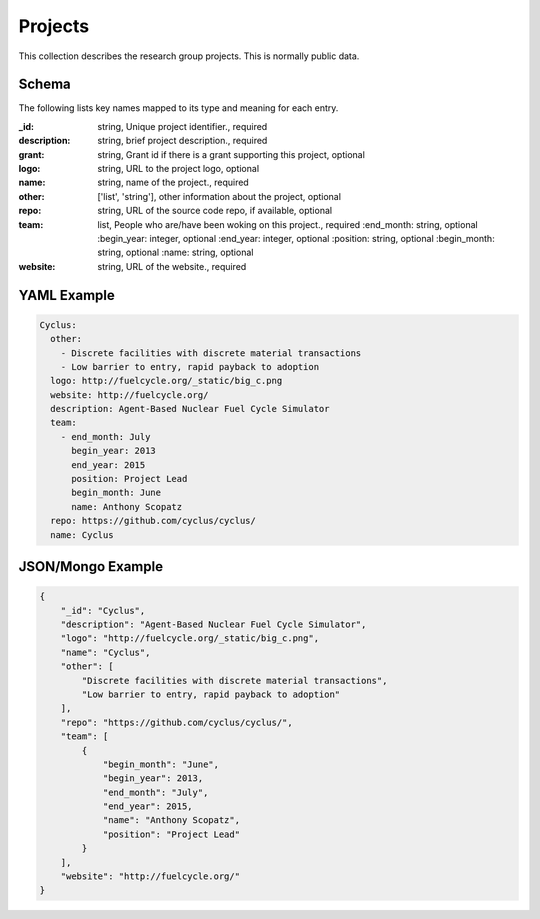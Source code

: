 Projects
========
This collection describes the research group projects. This is normally public data.

Schema
------
The following lists key names mapped to its type and meaning for each entry.

:_id: string, Unique project identifier., required
:description: string, brief project description., required
:grant: string, Grant id if there is a grant supporting this project, optional
:logo: string, URL to the project logo, optional
:name: string, name of the project., required
:other: ['list', 'string'], other information about the project, optional
:repo: string, URL of the source code repo, if available, optional
:team: list, People who are/have been woking on this project., required
	:end_month: string, optional
	:begin_year: integer, optional
	:end_year: integer, optional
	:position: string, optional
	:begin_month: string, optional
	:name: string, optional
:website: string, URL of the website., required


YAML Example
------------

.. code-block:: yaml

	Cyclus:
	  other:
	    - Discrete facilities with discrete material transactions
	    - Low barrier to entry, rapid payback to adoption
	  logo: http://fuelcycle.org/_static/big_c.png
	  website: http://fuelcycle.org/
	  description: Agent-Based Nuclear Fuel Cycle Simulator
	  team:
	    - end_month: July
	      begin_year: 2013
	      end_year: 2015
	      position: Project Lead
	      begin_month: June
	      name: Anthony Scopatz
	  repo: https://github.com/cyclus/cyclus/
	  name: Cyclus


JSON/Mongo Example
------------------

.. code-block:: json

	{
	    "_id": "Cyclus",
	    "description": "Agent-Based Nuclear Fuel Cycle Simulator",
	    "logo": "http://fuelcycle.org/_static/big_c.png",
	    "name": "Cyclus",
	    "other": [
	        "Discrete facilities with discrete material transactions",
	        "Low barrier to entry, rapid payback to adoption"
	    ],
	    "repo": "https://github.com/cyclus/cyclus/",
	    "team": [
	        {
	            "begin_month": "June",
	            "begin_year": 2013,
	            "end_month": "July",
	            "end_year": 2015,
	            "name": "Anthony Scopatz",
	            "position": "Project Lead"
	        }
	    ],
	    "website": "http://fuelcycle.org/"
	}

